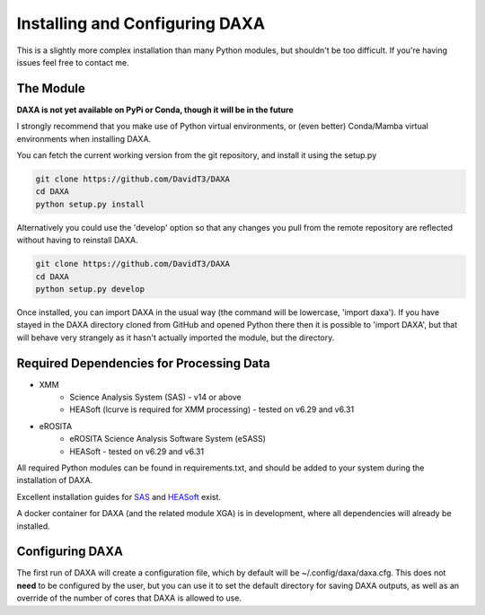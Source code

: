 Installing and Configuring DAXA
==============

This is a slightly more complex installation than many Python modules, but shouldn't be too difficult. If you're
having issues feel free to contact me.

The Module
----------

**DAXA is not yet available on PyPi or Conda, though it will be in the future**

I strongly recommend that you make use of Python virtual environments, or (even better) Conda/Mamba virtual environments when installing DAXA.

You can fetch the current working version from the git repository, and install it using the setup.py

.. code-block::

    git clone https://github.com/DavidT3/DAXA
    cd DAXA
    python setup.py install

Alternatively you could use the 'develop' option so that any changes you pull from the remote repository are reflected without having to reinstall DAXA.

.. code-block::

    git clone https://github.com/DavidT3/DAXA
    cd DAXA
    python setup.py develop

Once installed, you can import DAXA in the usual way (the command will be lowercase, 'import daxa'). If you have stayed
in the DAXA directory cloned from GitHub and opened Python there then it is possible to 'import DAXA', but that will behave
very strangely as it hasn't actually imported the module, but the directory.

Required Dependencies for Processing Data
-----------------------------------------

* XMM
    - Science Analysis System (SAS) - v14 or above
    - HEASoft (lcurve is required for XMM processing) - tested on v6.29 and v6.31

* eROSITA
    - eROSITA Science Analysis Software System (eSASS)
    - HEASoft - tested on v6.29 and v6.31


All required Python modules can be found in requirements.txt, and should be added to your system during the installation of DAXA.

Excellent installation guides for `SAS <https://www.cosmos.esa.int/web/xmm-newton/sas-installation>`_ and
`HEASoft <https://heasarc.gsfc.nasa.gov/lheasoft/install.html>`_ exist.

A docker container for DAXA (and the related module XGA) is in development, where all dependencies will already be installed.


Configuring DAXA
---------------

The first run of DAXA will create a configuration file, which by default will be ~/.config/daxa/daxa.cfg. This does not **need** to be configured
by the user, but you can use it to set the default directory for saving DAXA outputs, as well as an override of the number of cores that DAXA is allowed to use.
